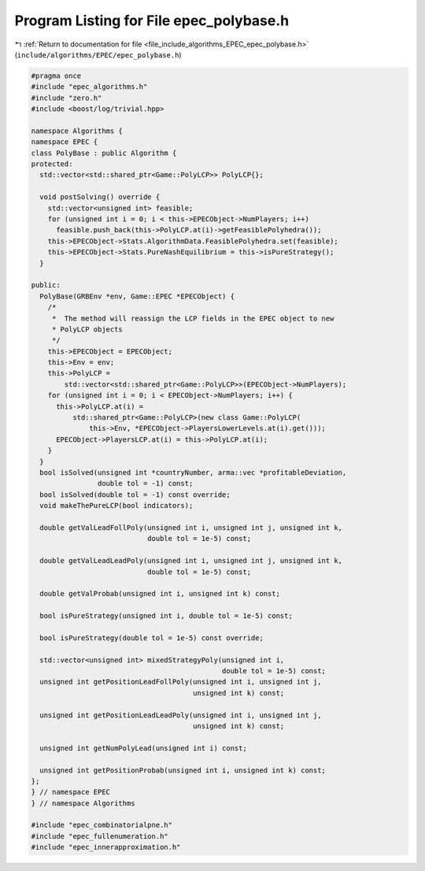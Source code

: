 
.. _program_listing_file_include_algorithms_EPEC_epec_polybase.h:

Program Listing for File epec_polybase.h
========================================

|exhale_lsh| :ref:`Return to documentation for file <file_include_algorithms_EPEC_epec_polybase.h>` (``include/algorithms/EPEC/epec_polybase.h``)

.. |exhale_lsh| unicode:: U+021B0 .. UPWARDS ARROW WITH TIP LEFTWARDS

.. code-block:: cpp

   #pragma once
   #include "epec_algorithms.h"
   #include "zero.h"
   #include <boost/log/trivial.hpp>
   
   namespace Algorithms {
   namespace EPEC {
   class PolyBase : public Algorithm {
   protected:
     std::vector<std::shared_ptr<Game::PolyLCP>> PolyLCP{};
   
     void postSolving() override {
       std::vector<unsigned int> feasible;
       for (unsigned int i = 0; i < this->EPECObject->NumPlayers; i++)
         feasible.push_back(this->PolyLCP.at(i)->getFeasiblePolyhedra());
       this->EPECObject->Stats.AlgorithmData.FeasiblePolyhedra.set(feasible);
       this->EPECObject->Stats.PureNashEquilibrium = this->isPureStrategy();
     }
   
   public:
     PolyBase(GRBEnv *env, Game::EPEC *EPECObject) {
       /*
        *  The method will reassign the LCP fields in the EPEC object to new
        * PolyLCP objects
        */
       this->EPECObject = EPECObject;
       this->Env = env;
       this->PolyLCP =
           std::vector<std::shared_ptr<Game::PolyLCP>>(EPECObject->NumPlayers);
       for (unsigned int i = 0; i < EPECObject->NumPlayers; i++) {
         this->PolyLCP.at(i) =
             std::shared_ptr<Game::PolyLCP>(new class Game::PolyLCP(
                 this->Env, *EPECObject->PlayersLowerLevels.at(i).get()));
         EPECObject->PlayersLCP.at(i) = this->PolyLCP.at(i);
       }
     }
     bool isSolved(unsigned int *countryNumber, arma::vec *profitableDeviation,
                   double tol = -1) const;
     bool isSolved(double tol = -1) const override;
     void makeThePureLCP(bool indicators);
   
     double getValLeadFollPoly(unsigned int i, unsigned int j, unsigned int k,
                               double tol = 1e-5) const;
   
     double getValLeadLeadPoly(unsigned int i, unsigned int j, unsigned int k,
                               double tol = 1e-5) const;
   
     double getValProbab(unsigned int i, unsigned int k) const;
   
     bool isPureStrategy(unsigned int i, double tol = 1e-5) const;
   
     bool isPureStrategy(double tol = 1e-5) const override;
   
     std::vector<unsigned int> mixedStrategyPoly(unsigned int i,
                                                 double tol = 1e-5) const;
     unsigned int getPositionLeadFollPoly(unsigned int i, unsigned int j,
                                          unsigned int k) const;
   
     unsigned int getPositionLeadLeadPoly(unsigned int i, unsigned int j,
                                          unsigned int k) const;
   
     unsigned int getNumPolyLead(unsigned int i) const;
   
     unsigned int getPositionProbab(unsigned int i, unsigned int k) const;
   };
   } // namespace EPEC
   } // namespace Algorithms
   
   #include "epec_combinatorialpne.h"
   #include "epec_fullenumeration.h"
   #include "epec_innerapproximation.h"
